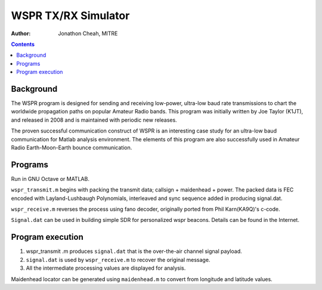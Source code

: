 ====================
WSPR TX/RX Simulator
====================

:author: Jonathon Cheah, MITRE


.. contents::

Background
==========

The WSPR program is designed for sending and receiving low-power, ultra-low baud rate transmissions to chart the worldwide propagation paths on popular Amateur Radio bands. 
This program was initially written by Joe Taylor (K1JT), and released in 2008 and is maintained with periodic new releases. 

The proven successful communication construct of WSPR is an interesting case study for an ultra-low baud communication for Matlab analysis environment. 
The elements of this program are also successfully used in Amateur Radio Earth-Moon-Earth bounce communication. 

Programs
========
Run in GNU Octave or MATLAB.

``wspr_transmit.m`` begins with packing the transmit data; callsign + maidenhead + power. 
The packed data is FEC encoded with Layland-Lushbaugh Polynomials, interleaved and sync sequence added in producing signal.dat. 

``wspr_receive.m`` reverses the process using fano decoder, originally ported from Phil Karn(KA9Q)'s c-code. 

``Signal.dat`` can be used in building simple SDR for personalized wspr beacons. 
Details can be found in the Internet. 

Program execution
=================

1. wspr_transmit .m produces ``signal.dat`` that is the over-the-air channel signal payload. 
2. ``signal.dat`` is used by ``wspr_receive.m`` to recover the original message. 
3. All the intermediate processing values are displayed for analysis. 

Maidenhead locator can be generated using ``maidenhead.m`` to convert from longitude and latitude values.
